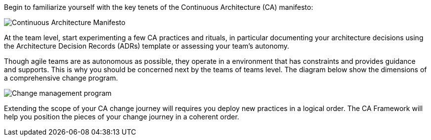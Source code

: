 Begin to familiarize yourself with the key tenets of the Continuous Architecture (CA) manifesto:

image:../img/manifesto.jpg[Continuous Architecture Manifesto]

At the team level, start experimenting a few CA practices and rituals, in particular documenting your architecture decisions using the Architecture Decision Records (ADRs) template or assessing your team's autonomy. 

Though agile teams are as autonomous as possible, they operate in a environment that has constraints and provides guidance and supports. This is why you should be concerned next by the teams of teams level. The diagram below show the dimensions of a comprehensive change program. 

image:../img/change-management.svg[Change management program]

Extending the scope of your CA change journey will requires you deploy new practices in a logical order. The CA Framework will help you position the pieces of your change journey in a coherent order.
